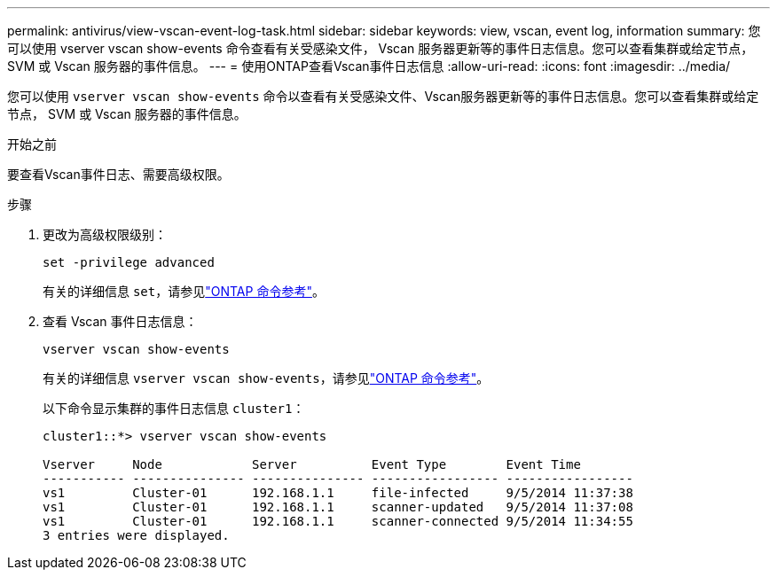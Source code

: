 ---
permalink: antivirus/view-vscan-event-log-task.html 
sidebar: sidebar 
keywords: view, vscan, event log, information 
summary: 您可以使用 vserver vscan show-events 命令查看有关受感染文件， Vscan 服务器更新等的事件日志信息。您可以查看集群或给定节点， SVM 或 Vscan 服务器的事件信息。 
---
= 使用ONTAP查看Vscan事件日志信息
:allow-uri-read: 
:icons: font
:imagesdir: ../media/


[role="lead"]
您可以使用 `vserver vscan show-events` 命令以查看有关受感染文件、Vscan服务器更新等的事件日志信息。您可以查看集群或给定节点， SVM 或 Vscan 服务器的事件信息。

.开始之前
要查看Vscan事件日志、需要高级权限。

.步骤
. 更改为高级权限级别：
+
`set -privilege advanced`

+
有关的详细信息 `set`，请参见link:https://docs.netapp.com/us-en/ontap-cli/set.html["ONTAP 命令参考"^]。

. 查看 Vscan 事件日志信息：
+
`vserver vscan show-events`

+
有关的详细信息 `vserver vscan show-events`，请参见link:https://docs.netapp.com/us-en/ontap-cli/vserver-vscan-show-events.html["ONTAP 命令参考"^]。

+
以下命令显示集群的事件日志信息 `cluster1`：

+
[listing]
----
cluster1::*> vserver vscan show-events

Vserver     Node            Server          Event Type        Event Time
----------- --------------- --------------- ----------------- -----------------
vs1         Cluster-01      192.168.1.1     file-infected     9/5/2014 11:37:38
vs1         Cluster-01      192.168.1.1     scanner-updated   9/5/2014 11:37:08
vs1         Cluster-01      192.168.1.1     scanner-connected 9/5/2014 11:34:55
3 entries were displayed.
----

